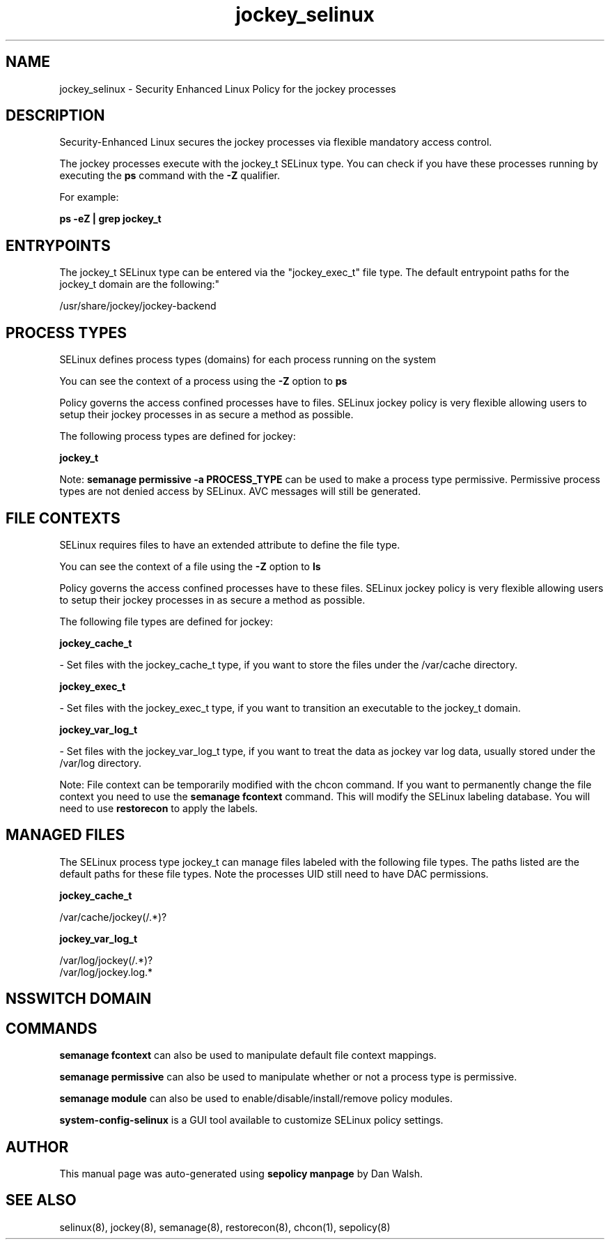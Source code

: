 .TH  "jockey_selinux"  "8"  "12-11-01" "jockey" "SELinux Policy documentation for jockey"
.SH "NAME"
jockey_selinux \- Security Enhanced Linux Policy for the jockey processes
.SH "DESCRIPTION"

Security-Enhanced Linux secures the jockey processes via flexible mandatory access control.

The jockey processes execute with the jockey_t SELinux type. You can check if you have these processes running by executing the \fBps\fP command with the \fB\-Z\fP qualifier.

For example:

.B ps -eZ | grep jockey_t


.SH "ENTRYPOINTS"

The jockey_t SELinux type can be entered via the "jockey_exec_t" file type.  The default entrypoint paths for the jockey_t domain are the following:"

/usr/share/jockey/jockey-backend
.SH PROCESS TYPES
SELinux defines process types (domains) for each process running on the system
.PP
You can see the context of a process using the \fB\-Z\fP option to \fBps\bP
.PP
Policy governs the access confined processes have to files.
SELinux jockey policy is very flexible allowing users to setup their jockey processes in as secure a method as possible.
.PP
The following process types are defined for jockey:

.EX
.B jockey_t
.EE
.PP
Note:
.B semanage permissive -a PROCESS_TYPE
can be used to make a process type permissive. Permissive process types are not denied access by SELinux. AVC messages will still be generated.

.SH FILE CONTEXTS
SELinux requires files to have an extended attribute to define the file type.
.PP
You can see the context of a file using the \fB\-Z\fP option to \fBls\bP
.PP
Policy governs the access confined processes have to these files.
SELinux jockey policy is very flexible allowing users to setup their jockey processes in as secure a method as possible.
.PP
The following file types are defined for jockey:


.EX
.PP
.B jockey_cache_t
.EE

- Set files with the jockey_cache_t type, if you want to store the files under the /var/cache directory.


.EX
.PP
.B jockey_exec_t
.EE

- Set files with the jockey_exec_t type, if you want to transition an executable to the jockey_t domain.


.EX
.PP
.B jockey_var_log_t
.EE

- Set files with the jockey_var_log_t type, if you want to treat the data as jockey var log data, usually stored under the /var/log directory.


.PP
Note: File context can be temporarily modified with the chcon command.  If you want to permanently change the file context you need to use the
.B semanage fcontext
command.  This will modify the SELinux labeling database.  You will need to use
.B restorecon
to apply the labels.

.SH "MANAGED FILES"

The SELinux process type jockey_t can manage files labeled with the following file types.  The paths listed are the default paths for these file types.  Note the processes UID still need to have DAC permissions.

.br
.B jockey_cache_t

	/var/cache/jockey(/.*)?
.br

.br
.B jockey_var_log_t

	/var/log/jockey(/.*)?
.br
	/var/log/jockey\.log.*
.br

.SH NSSWITCH DOMAIN

.SH "COMMANDS"
.B semanage fcontext
can also be used to manipulate default file context mappings.
.PP
.B semanage permissive
can also be used to manipulate whether or not a process type is permissive.
.PP
.B semanage module
can also be used to enable/disable/install/remove policy modules.

.PP
.B system-config-selinux
is a GUI tool available to customize SELinux policy settings.

.SH AUTHOR
This manual page was auto-generated using
.B "sepolicy manpage"
by Dan Walsh.

.SH "SEE ALSO"
selinux(8), jockey(8), semanage(8), restorecon(8), chcon(1), sepolicy(8)
